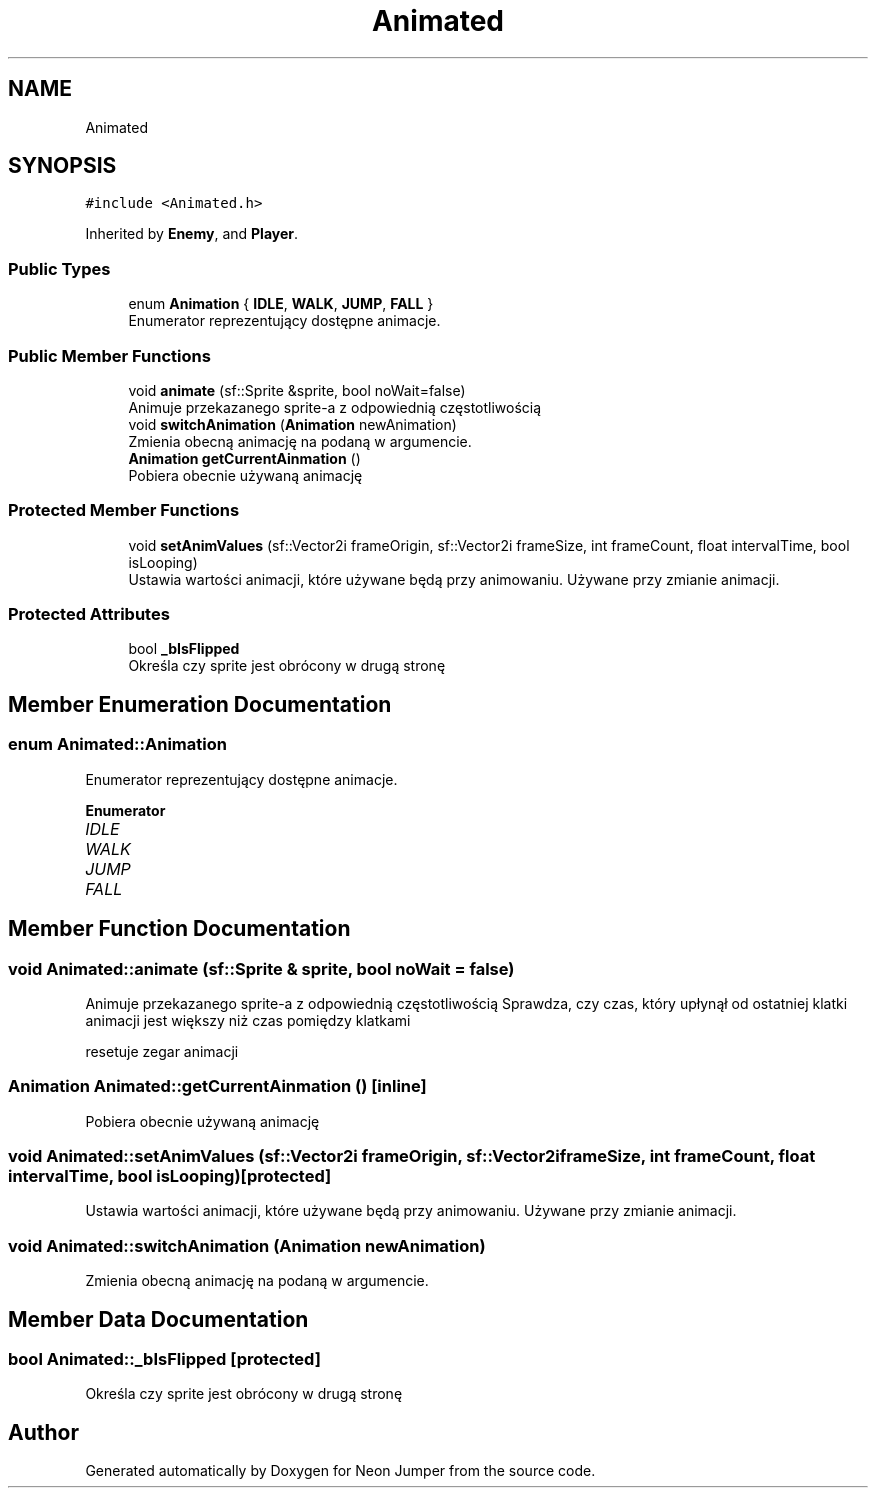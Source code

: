 .TH "Animated" 3 "Fri Jan 14 2022" "Version 1.0.0" "Neon Jumper" \" -*- nroff -*-
.ad l
.nh
.SH NAME
Animated
.SH SYNOPSIS
.br
.PP
.PP
\fC#include <Animated\&.h>\fP
.PP
Inherited by \fBEnemy\fP, and \fBPlayer\fP\&.
.SS "Public Types"

.in +1c
.ti -1c
.RI "enum \fBAnimation\fP { \fBIDLE\fP, \fBWALK\fP, \fBJUMP\fP, \fBFALL\fP }"
.br
.RI "Enumerator reprezentujący dostępne animacje\&. "
.in -1c
.SS "Public Member Functions"

.in +1c
.ti -1c
.RI "void \fBanimate\fP (sf::Sprite &sprite, bool noWait=false)"
.br
.RI "Animuje przekazanego sprite-a z odpowiednią częstotliwością "
.ti -1c
.RI "void \fBswitchAnimation\fP (\fBAnimation\fP newAnimation)"
.br
.RI "Zmienia obecną animację na podaną w argumencie\&. "
.ti -1c
.RI "\fBAnimation\fP \fBgetCurrentAinmation\fP ()"
.br
.RI "Pobiera obecnie używaną animację "
.in -1c
.SS "Protected Member Functions"

.in +1c
.ti -1c
.RI "void \fBsetAnimValues\fP (sf::Vector2i frameOrigin, sf::Vector2i frameSize, int frameCount, float intervalTime, bool isLooping)"
.br
.RI "Ustawia wartości animacji, które używane będą przy animowaniu\&. Używane przy zmianie animacji\&. "
.in -1c
.SS "Protected Attributes"

.in +1c
.ti -1c
.RI "bool \fB_bIsFlipped\fP"
.br
.RI "Określa czy sprite jest obrócony w drugą stronę "
.in -1c
.SH "Member Enumeration Documentation"
.PP 
.SS "enum \fBAnimated::Animation\fP"

.PP
Enumerator reprezentujący dostępne animacje\&. 
.PP
\fBEnumerator\fP
.in +1c
.TP
\fB\fIIDLE \fP\fP
.TP
\fB\fIWALK \fP\fP
.TP
\fB\fIJUMP \fP\fP
.TP
\fB\fIFALL \fP\fP
.SH "Member Function Documentation"
.PP 
.SS "void Animated::animate (sf::Sprite & sprite, bool noWait = \fCfalse\fP)"

.PP
Animuje przekazanego sprite-a z odpowiednią częstotliwością Sprawdza, czy czas, który upłynął od ostatniej klatki animacji jest większy niż czas pomiędzy klatkami
.PP
resetuje zegar animacji
.SS "\fBAnimation\fP Animated::getCurrentAinmation ()\fC [inline]\fP"

.PP
Pobiera obecnie używaną animację 
.SS "void Animated::setAnimValues (sf::Vector2i frameOrigin, sf::Vector2i frameSize, int frameCount, float intervalTime, bool isLooping)\fC [protected]\fP"

.PP
Ustawia wartości animacji, które używane będą przy animowaniu\&. Używane przy zmianie animacji\&. 
.SS "void Animated::switchAnimation (\fBAnimation\fP newAnimation)"

.PP
Zmienia obecną animację na podaną w argumencie\&. 
.SH "Member Data Documentation"
.PP 
.SS "bool Animated::_bIsFlipped\fC [protected]\fP"

.PP
Określa czy sprite jest obrócony w drugą stronę 

.SH "Author"
.PP 
Generated automatically by Doxygen for Neon Jumper from the source code\&.
